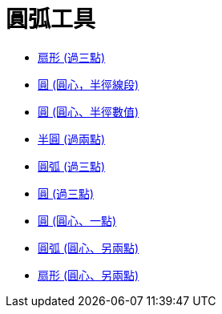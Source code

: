 = 圓弧工具
:page-en: tools/Circle_and_Arc_Tools
ifdef::env-github[:imagesdir: /zh/modules/ROOT/assets/images]

* xref:/tools/扇形_(過三點).adoc[扇形 (過三點)]
* xref:/tools/圓_(圓心，半徑線段).adoc[圓 (圓心，半徑線段)]
* xref:/tools/圓_(圓心、半徑數值).adoc[圓 (圓心、半徑數值)]
* xref:/tools/半圓_(過兩點).adoc[半圓 (過兩點)]
* xref:/tools/圓弧_(過三點).adoc[圓弧 (過三點)]
* xref:/tools/圓_(過三點).adoc[圓 (過三點)]
* xref:/tools/圓_(圓心、一點).adoc[圓 (圓心、一點)]
* xref:/tools/圓弧_(圓心、另兩點).adoc[圓弧 (圓心、另兩點)]
* xref:/tools/扇形_(圓心、另兩點).adoc[扇形 (圓心、另兩點)]
